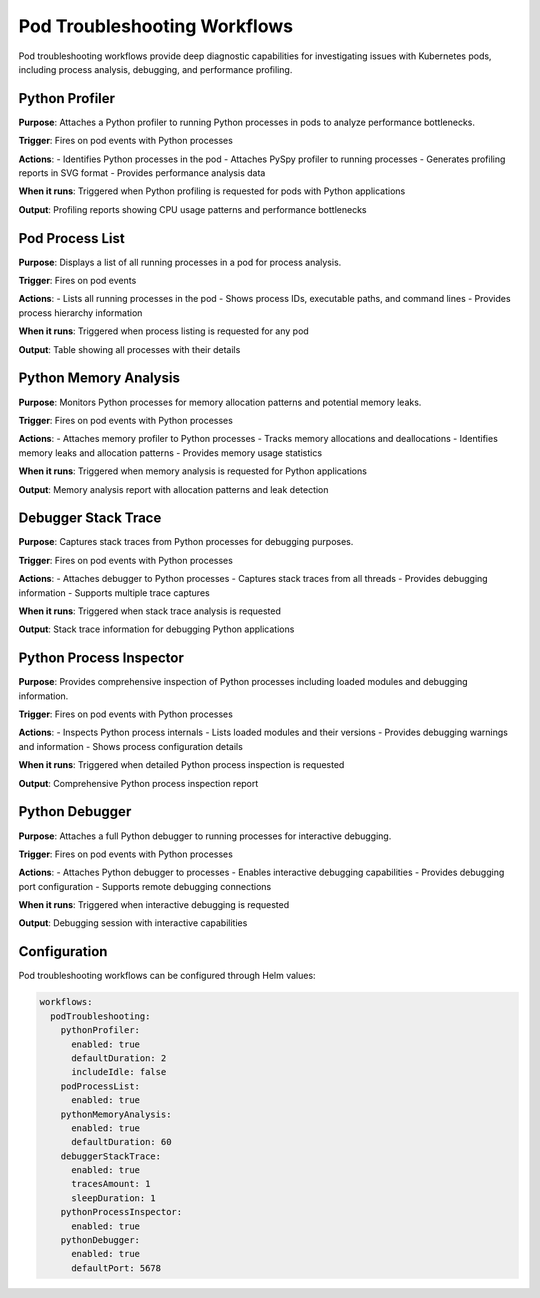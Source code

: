 Pod Troubleshooting Workflows
=============================

Pod troubleshooting workflows provide deep diagnostic capabilities for investigating issues with Kubernetes pods, including process analysis, debugging, and performance profiling.

Python Profiler
--------------

**Purpose**: Attaches a Python profiler to running Python processes in pods to analyze performance bottlenecks.

**Trigger**: Fires on pod events with Python processes

**Actions**:
- Identifies Python processes in the pod
- Attaches PySpy profiler to running processes
- Generates profiling reports in SVG format
- Provides performance analysis data

**When it runs**: Triggered when Python profiling is requested for pods with Python applications

**Output**: Profiling reports showing CPU usage patterns and performance bottlenecks

Pod Process List
---------------

**Purpose**: Displays a list of all running processes in a pod for process analysis.

**Trigger**: Fires on pod events

**Actions**:
- Lists all running processes in the pod
- Shows process IDs, executable paths, and command lines
- Provides process hierarchy information

**When it runs**: Triggered when process listing is requested for any pod

**Output**: Table showing all processes with their details

Python Memory Analysis
---------------------

**Purpose**: Monitors Python processes for memory allocation patterns and potential memory leaks.

**Trigger**: Fires on pod events with Python processes

**Actions**:
- Attaches memory profiler to Python processes
- Tracks memory allocations and deallocations
- Identifies memory leaks and allocation patterns
- Provides memory usage statistics

**When it runs**: Triggered when memory analysis is requested for Python applications

**Output**: Memory analysis report with allocation patterns and leak detection

Debugger Stack Trace
-------------------

**Purpose**: Captures stack traces from Python processes for debugging purposes.

**Trigger**: Fires on pod events with Python processes

**Actions**:
- Attaches debugger to Python processes
- Captures stack traces from all threads
- Provides debugging information
- Supports multiple trace captures

**When it runs**: Triggered when stack trace analysis is requested

**Output**: Stack trace information for debugging Python applications

Python Process Inspector
-----------------------

**Purpose**: Provides comprehensive inspection of Python processes including loaded modules and debugging information.

**Trigger**: Fires on pod events with Python processes

**Actions**:
- Inspects Python process internals
- Lists loaded modules and their versions
- Provides debugging warnings and information
- Shows process configuration details

**When it runs**: Triggered when detailed Python process inspection is requested

**Output**: Comprehensive Python process inspection report

Python Debugger
--------------

**Purpose**: Attaches a full Python debugger to running processes for interactive debugging.

**Trigger**: Fires on pod events with Python processes

**Actions**:
- Attaches Python debugger to processes
- Enables interactive debugging capabilities
- Provides debugging port configuration
- Supports remote debugging connections

**When it runs**: Triggered when interactive debugging is requested

**Output**: Debugging session with interactive capabilities

Configuration
-------------

Pod troubleshooting workflows can be configured through Helm values:

.. code-block:: yaml

   workflows:
     podTroubleshooting:
       pythonProfiler:
         enabled: true
         defaultDuration: 2
         includeIdle: false
       podProcessList:
         enabled: true
       pythonMemoryAnalysis:
         enabled: true
         defaultDuration: 60
       debuggerStackTrace:
         enabled: true
         tracesAmount: 1
         sleepDuration: 1
       pythonProcessInspector:
         enabled: true
       pythonDebugger:
         enabled: true
         defaultPort: 5678 